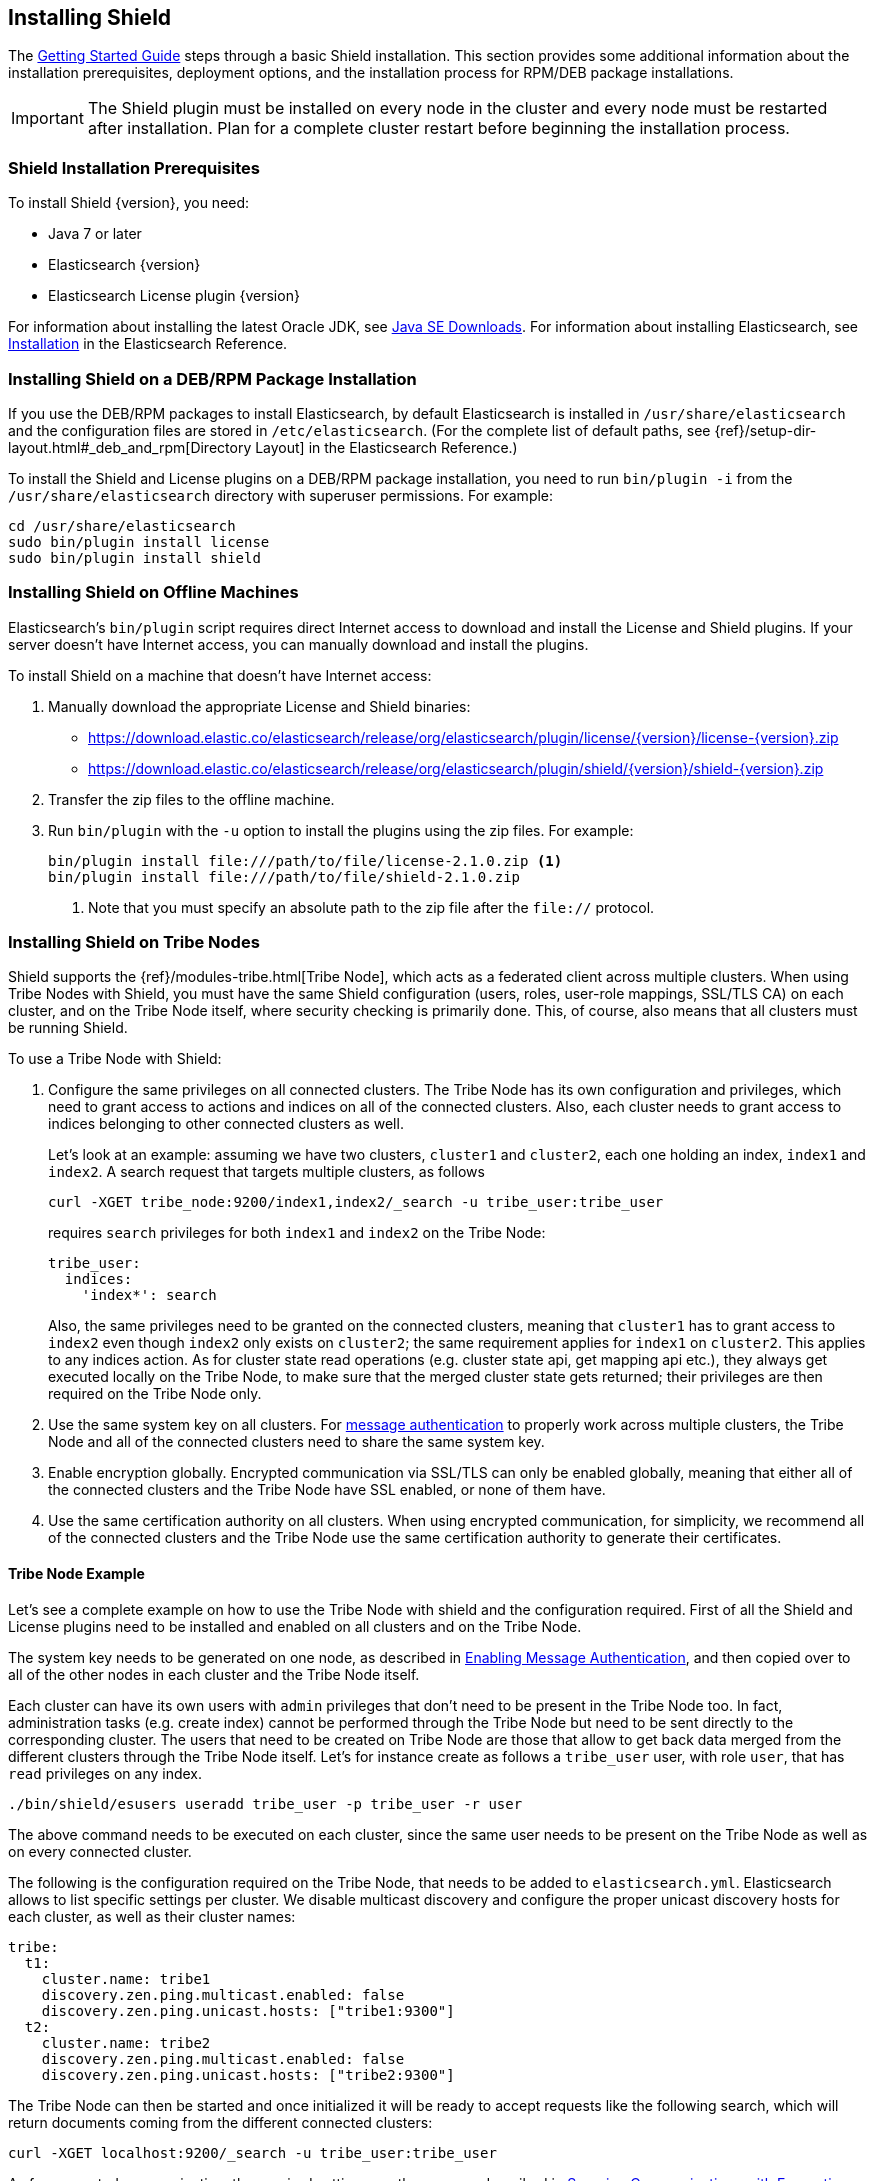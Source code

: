 [[installing-shield]]
== Installing Shield

The <<getting-started, Getting Started Guide>> steps through a basic Shield installation. This section provides some additional information about the installation prerequisites, deployment options, and the installation process for RPM/DEB package installations.

IMPORTANT: The Shield plugin must be installed on every node in the cluster and every
node must be restarted after installation. Plan for a complete cluster restart before beginning the installation process.

[float]
=== Shield Installation Prerequisites

To install Shield {version}, you need:

* Java 7 or later
* Elasticsearch {version}
* Elasticsearch License plugin {version}

For information about installing the latest Oracle JDK, see http://www.oracle.com/technetwork/java/javase/downloads/index-jsp-138363.html[Java SE Downloads]. For information about installing Elasticsearch, see http://www.elastic.co/guide/en/elasticsearch/reference/current/_installation.html[Installation] in the Elasticsearch Reference.

[float]
[[deb-rpm-install]]
=== Installing Shield on a DEB/RPM Package Installation

If you use the DEB/RPM packages to install Elasticsearch, by default Elasticsearch is installed in 
`/usr/share/elasticsearch` and the configuration files are stored in `/etc/elasticsearch`. (For the 
complete list of default paths, see {ref}/setup-dir-layout.html#_deb_and_rpm[Directory Layout] in
the Elasticsearch Reference.)

To install the Shield and License plugins on a DEB/RPM package installation, you need to run 
`bin/plugin -i` from the `/usr/share/elasticsearch` directory with superuser permissions. For example:

[source,shell]
----------------------------------------------------------
cd /usr/share/elasticsearch
sudo bin/plugin install license
sudo bin/plugin install shield
----------------------------------------------------------

[float]
[[offline-install]]
=== Installing Shield on Offline Machines

Elasticsearch’s `bin/plugin` script requires direct Internet access to download and install the 
License and Shield plugins. If your server doesn’t have Internet access, you can manually 
download and install the plugins.

To install Shield on a machine that doesn't have Internet access:

. Manually download the appropriate License and Shield binaries: 
** https://download.elastic.co/elasticsearch/release/org/elasticsearch/plugin/license/{version}/license-{version}.zip[
https://download.elastic.co/elasticsearch/release/org/elasticsearch/plugin/license/{version}/license-{version}.zip]
** https://download.elastic.co/elasticsearch/release/org/elasticsearch/plugin/shield/{version}/shield-{version}.zip[
https://download.elastic.co/elasticsearch/release/org/elasticsearch/plugin/shield/{version}/shield-{version}.zip]

. Transfer the zip files to the offline machine.

. Run `bin/plugin` with the `-u` option to install the plugins using the zip files. For example:
+
[source,shell]
----------------------------------------------------------
bin/plugin install file:///path/to/file/license-2.1.0.zip <1>
bin/plugin install file:///path/to/file/shield-2.1.0.zip
----------------------------------------------------------
<1> Note that you must specify an absolute path to the zip file after the `file://` protocol.

[float]
[[tribe-node]]
=== Installing Shield on Tribe Nodes

Shield supports the {ref}/modules-tribe.html[Tribe Node], which acts as a federated client across multiple clusters. When using Tribe Nodes with Shield, you must have the same Shield configuration (users, roles, user-role mappings, SSL/TLS CA) on each cluster, and on the Tribe Node itself, where security checking is primarily done. This, of course, also means
that all clusters must be running Shield. 

To use a Tribe Node with Shield:

. Configure the same privileges on all connected clusters. The Tribe Node has its own configuration and privileges, which need to grant access to actions and indices on all of the
connected clusters. Also, each cluster needs to grant access to indices belonging to other connected clusters as well.
+
Let's look at an example: assuming we have two clusters, `cluster1` and `cluster2`, each one holding an index, `index1`
and `index2`. A search request that targets multiple clusters, as follows
+
[source,shell]
-----------------------------------------------------------
curl -XGET tribe_node:9200/index1,index2/_search -u tribe_user:tribe_user
-----------------------------------------------------------
+
requires `search` privileges for both `index1` and `index2` on the Tribe Node:
+
[source,yaml]
-----------------------------------------------------------
tribe_user:
  indices:
    'index*': search
-----------------------------------------------------------
+
Also, the same privileges need to be granted on the connected clusters, meaning that `cluster1` has to grant access to
`index2` even though `index2` only exists on `cluster2`; the same requirement applies for `index1` on `cluster2`. This
applies to any indices action. As for cluster state read operations (e.g. cluster state api, get mapping api etc.),
they always get executed locally on the Tribe Node, to make sure that the merged cluster state gets returned; their
privileges are then required on the Tribe Node only.

. Use the same system key on all clusters. For <<enable-message-authentication,message authentication>> to properly work across multiple clusters, the Tribe Node
and all of the connected clusters need to share the same system key.

. Enable encryption globally. Encrypted communication via SSL/TLS can only be enabled globally, meaning that either all of the connected clusters and the Tribe Node have SSL enabled, or none of them have.

. Use the same certification authority on all clusters. When using encrypted communication, for simplicity, we recommend all of the connected clusters and the Tribe Node use
the same certification authority to generate their certificates.

[float]
==== Tribe Node Example

Let's see a complete example on how to use the Tribe Node with shield and the configuration required. First of all the
Shield and License plugins need to be installed and enabled on all clusters and on the Tribe Node.

The system key needs to be generated on one node, as described in <<enable-message-authentication, Enabling Message Authentication>>,
and then copied over to all of the other nodes in each cluster and the Tribe Node itself.

Each cluster can have its own users with `admin` privileges that don't need to be present in the Tribe Node too. In fact,
administration tasks (e.g. create index) cannot be performed through the Tribe Node but need to be sent directly to the
corresponding cluster. The users that need to be created on Tribe Node are those that allow to get back data merged from
the different clusters through the Tribe Node itself. Let's for instance create as follows a `tribe_user` user, with
role `user`, that has `read` privileges on any index.

[source,shell]
-----------------------------------------------------------
./bin/shield/esusers useradd tribe_user -p tribe_user -r user
-----------------------------------------------------------

The above command needs to be executed on each cluster, since the same user needs to be present on the Tribe Node as well
as on every connected cluster.

The following is the configuration required on the Tribe Node, that needs to be added to `elasticsearch.yml`.
Elasticsearch allows to list specific settings per cluster. We disable multicast discovery and configure the proper unicast discovery hosts for each cluster,
as well as their cluster names:

[source,yaml]
-----------------------------------------------------------
tribe:
  t1:
    cluster.name: tribe1
    discovery.zen.ping.multicast.enabled: false
    discovery.zen.ping.unicast.hosts: ["tribe1:9300"]
  t2:
    cluster.name: tribe2
    discovery.zen.ping.multicast.enabled: false
    discovery.zen.ping.unicast.hosts: ["tribe2:9300"]
-----------------------------------------------------------

The Tribe Node can then be started and once initialized it will be ready to accept requests like the following search,
which will return documents coming from the different connected clusters:

[source,shell]
-----------------------------------------------------------
curl -XGET localhost:9200/_search -u tribe_user:tribe_user
-----------------------------------------------------------

As for encrypted communication, the required settings are the same as described in <<securing-communications, Securing Communications with Encryption and IP Filtering>>,
but need to be specified per tribe as we did for discovery settings above.





